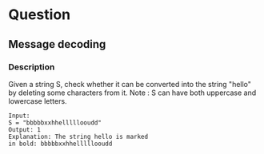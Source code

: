 * Question
** Message decoding

*** Description

Given a string S, check whether it can be converted into the string "hello" by deleting some characters from it.
Note : S can have both uppercase and lowercase letters.

#+begin_example
Input:
S = "bbbbbxxhhelllllooudd"
Output: 1
Explanation: The string hello is marked
in bold: bbbbbxxhhelllllooudd
#+end_example
